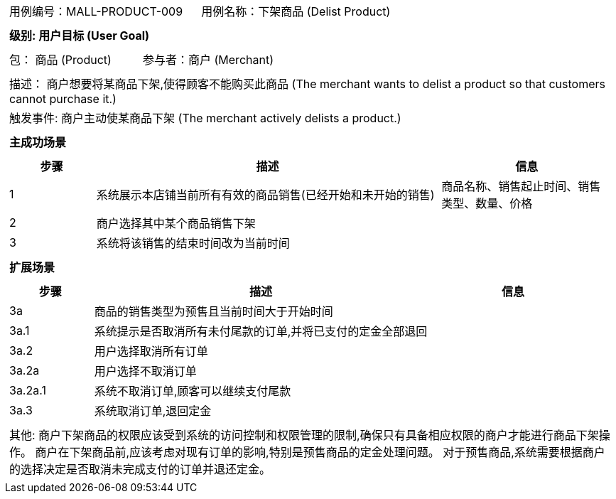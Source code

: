 [cols="1a"]
|===

|
[frame="none"]
[cols="1,1"]
!===
! 用例编号：MALL-PRODUCT-009
! 用例名称：下架商品 (Delist Product)

|
[frame="none"]
[cols="1", options="header"]
!===
! 级别: 用户目标 (User Goal)
!===

|
[frame="none"]
[cols="2"]
!===
! 包： 商品 (Product)
! 参与者：商户 (Merchant)
!===

|
[frame="none"]
[cols="1"]
!===
! 描述： 商户想要将某商品下架,使得顾客不能购买此商品 (The merchant wants to delist a product so that customers cannot purchase it.)
! 触发事件: 商户主动使某商品下架 (The merchant actively delists a product.)
!===

|
[frame="none"]
[cols="1", options="header"]
!===
! 主成功场景
!===

|
[frame="none"]
[cols="1,4,2", options="header"]
!===
! 步骤 ! 描述 ! 信息

! 1
! 系统展示本店铺当前所有有效的商品销售(已经开始和未开始的销售)
! 商品名称、销售起止时间、销售类型、数量、价格

! 2
! 商户选择其中某个商品销售下架
!

! 3
! 系统将该销售的结束时间改为当前时间
!
!===

|
[frame="none"]
[cols="1", options="header"]
!===
! 扩展场景
!===

|
[frame="none"]
[cols="1,4,2", options="header"]

!===
! 步骤 ! 描述 ! 信息

! 3a
! 商品的销售类型为预售且当前时间大于开始时间
!

! 3a.1
! 系统提示是否取消所有未付尾款的订单,并将已支付的定金全部退回
!

! 3a.2
! 用户选择取消所有订单
!

! 3a.2a
! 用户选择不取消订单
!

! 3a.2a.1
! 系统不取消订单,顾客可以继续支付尾款
!

! 3a.3
! 系统取消订单,退回定金
!
!===

|
[frame="none"]
[cols="1"]
!===
! 其他:
商户下架商品的权限应该受到系统的访问控制和权限管理的限制,确保只有具备相应权限的商户才能进行商品下架操作。
商户在下架商品前,应该考虑对现有订单的影响,特别是预售商品的定金处理问题。
对于预售商品,系统需要根据商户的选择决定是否取消未完成支付的订单并退还定金。
!===
|===
